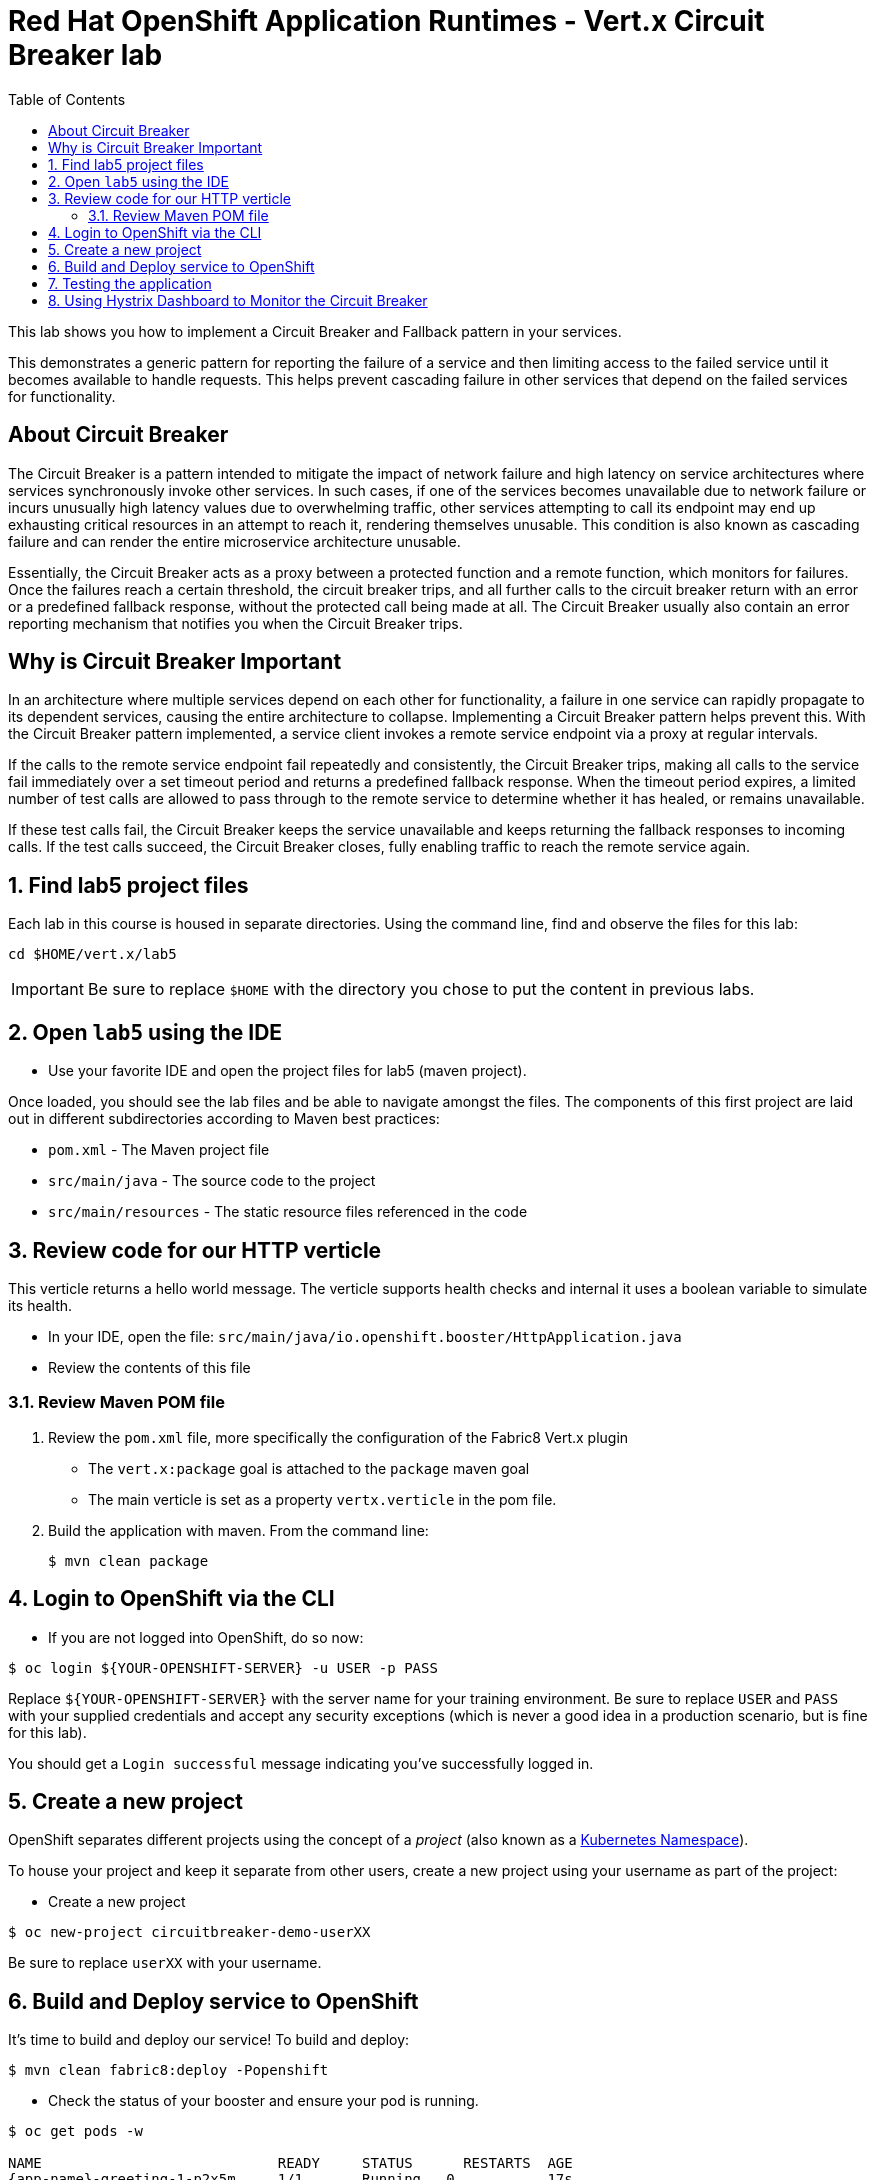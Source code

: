:scrollbar:
:data-uri:
:toc2:

= Red Hat OpenShift Application Runtimes - Vert.x Circuit Breaker lab

This lab shows you how to implement a Circuit Breaker and Fallback pattern in your services.

This demonstrates a generic pattern for reporting the failure of a service and then limiting access to the failed service until it becomes available to handle requests. This helps prevent cascading failure in other services that depend on the failed services for functionality.

== About Circuit Breaker

The Circuit Breaker is a pattern intended to mitigate the impact of network failure and high latency on service architectures where services synchronously invoke other services. In such cases, if one of the services becomes unavailable due to network failure or incurs unusually high latency values due to overwhelming traffic, other services attempting to call its endpoint may end up exhausting critical resources in an attempt to reach it, rendering themselves unusable. This condition is also known as cascading failure and can render the entire microservice architecture unusable.

Essentially, the Circuit Breaker acts as a proxy between a protected function and a remote function, which monitors for failures. Once the failures reach a certain threshold, the circuit breaker trips, and all further calls to the circuit breaker return with an error or a predefined fallback response, without the protected call being made at all. The Circuit Breaker usually also contain an error reporting mechanism that notifies you when the Circuit Breaker trips.

== Why is Circuit Breaker Important

In an architecture where multiple services depend on each other for functionality, a failure in one service can rapidly propagate to its dependent services, causing the entire architecture to collapse. Implementing a Circuit Breaker pattern helps prevent this. With the Circuit Breaker pattern implemented, a service client invokes a remote service endpoint via a proxy at regular intervals. 

If the calls to the remote service endpoint fail repeatedly and consistently, the Circuit Breaker trips, making all calls to the service fail immediately over a set timeout period and returns a predefined fallback response. When the timeout period expires, a limited number of test calls are allowed to pass through to the remote service to determine whether it has healed, or remains unavailable. 

If these test calls fail, the Circuit Breaker keeps the service unavailable and keeps returning the fallback responses to incoming calls. If the test calls succeed, the Circuit Breaker closes, fully enabling traffic to reach the remote service again.

:numbered:

== Find lab5 project files

Each lab in this course is housed in separate directories. Using the command line, find and observe
the files for this lab:

    cd $HOME/vert.x/lab5

IMPORTANT: Be sure to replace `$HOME` with the directory you chose to put the content in previous labs.

== Open `lab5` using the IDE

* Use your favorite IDE and open the project files for lab5 (maven project). 

Once loaded, you should see the lab files and be able to navigate amongst the files. The components of this first project are laid out in different subdirectories according to Maven best practices:

* `pom.xml` - The Maven project file
* `src/main/java` - The source code to the project
* `src/main/resources` - The static resource files referenced in the code

== Review code for our HTTP verticle

This verticle returns a hello world message. The verticle supports health checks and internal it uses a boolean variable to simulate its health.

* In your IDE, open the file: `src/main/java/io.openshift.booster/HttpApplication.java`

* Review the contents of this file

=== Review Maven POM file

. Review the `pom.xml` file, more specifically the configuration of the Fabric8 Vert.x plugin
* The `vert.x:package` goal is attached to the `package` maven goal
* The main verticle is set as a property `vertx.verticle` in the pom file.
. Build the application with maven. From the command line:
+
----
$ mvn clean package
----

== Login to OpenShift via the CLI

* If you are not logged into OpenShift, do so now:

-----
$ oc login ${YOUR-OPENSHIFT-SERVER} -u USER -p PASS
-----

Replace `${YOUR-OPENSHIFT-SERVER}` with the server name for your training environment. Be sure to replace `USER` and `PASS` with your supplied credentials and accept any security exceptions (which is never
a good idea in a production scenario, but is fine for this lab).

You should get a `Login successful` message indicating you've successfully logged in.

== Create a new project

OpenShift separates different projects using the concept of a _project_ (also known as a https://kubernetes.io/docs/concepts/overview/working-with-objects/namespaces/[Kubernetes Namespace]).

To house your project and keep it separate from other users, create a new project using your username as part of the project:

* Create a new project

-----
$ oc new-project circuitbreaker-demo-userXX
-----

Be sure to replace `userXX` with your username.

== Build and Deploy service to OpenShift

It's time to build and deploy our service! To build and deploy:

-----
$ mvn clean fabric8:deploy -Popenshift
-----

* Check the status of your booster and ensure your pod is running.

----
$ oc get pods -w

NAME                            READY     STATUS      RESTARTS  AGE
{app-name}-greeting-1-p2x5m     1/1       Running   0           17s
{app-name}-greeting-1-deploy    0/1       Completed 0           22s
{app-name}-name-1-7mffj         1/1       Running   0           14s
{app-name}-name-1-deploy        0/1       Completed 0           28s
----

Both the {app-name}-greeting and {app-name}-name pods should have a status of Running once they are fully deployed and started. You should also wait for your pods to be ready before proceeding, which is shown in the READY column. For example, PROJECT_NAME-1-aaaaa is ready when the READY column is 1/1.

== Testing the application

* To exercise the application from outside of OpenShift, first discover the external hostname:

----
$ oc get routes
----

The hostname of the service will be different depending on your cluster, but in this example the hostname
is `healthcheck-demo-user30.apps.83de.openshift.opentlc.com`.

* Once you have the Eclipse Vert.x booster deployed, you have the following services running:

*{app-name}-name*

Exposes the following endpoints:

the /api/name endpoint, which returns a name when this service is working, and an error when this service is set up to demonstrate failure.

the /api/state endpoint, which controls the behavior of the /api/name endpoint and determines whether the service works correctly or demonstrates failure.

*{app-name}-greeting*

Exposes the following endpoints:

the /api/greeting endpoint that you can call to get a personalized greeting response.

When you call the /api/greeting endpoint, it issues a call against the /api/name endpoint of the {app-name}-name service as part of processing your request. The call made against the /api/name endpoint is protected by the Circuit Breaker.

If the remote endpoint is available, it responds with an HTTP code 200 and you receive the following greeting:

{"content":"Hello, World!"}

If the remote endpoint is unavailable, it responds with an HTTP code 500 and you receive a predefined fallback response:

{"content":"Hello, Fallback!"}

the /api/cb-state endpoint, which returns the state of the Circuit Breaker. The state can be open or closed.

* The following steps demonstrate how to verify the service availability, simulate a failure and receive a fallback response.

NOTE:
  The following steps use the command line to interact with the service. Alternatively, you can use the web interface to perform the same steps.

* Use curl to execute a GET request against the {app-name}-greeting service. You can also use the Invoke button in the web interface to do this.

----
$ curl http://MY_APP_NAME-greeting-MY_PROJECT_NAME.OPENSHIFT_ONLINE_HOSTNAME/api/greeting

{"content":"Hello, World!"}
----

* To simulate the failure of the {app-name}-name service, execute an HTTP PUT request against the /api/state endpoint of the {app-name}-name service to set its state to fail.

----
$ curl -X PUT -H "Content-Type: application/json" -d '{"state": "fail"}' http://MY_APP_NAME-name-MY_PROJECT_NAME.OPENSHIFT_ONLINE_HOSTNAME/api/state
----

* The Circuit Breaker issues the fallback response when you invoke the /api/greeting endpoint.

----
$ curl http://{app-name}-greeting-{project-name}.{oso-route-hostname}/api/greeting

{"content":"Hello, Fallback!"}
----

* Restore the name {app-name}-name service to availability, execute an HTTP PUT request against the /api/state endpoint of the {app-name}-name service to set its state back to ok.

----
$ curl -X PUT -H "Content-Type: application/json" -d '{"state": "ok"}' http://MY_APP_NAME-name-MY_PROJECT_NAME.OPENSHIFT_ONLINE_HOSTNAME/api/state
----

* Invoke the /api/greeting endpoint again. If the {app-name}-name service is available, you should receive the Hello World! greeting as the response:

----
$ curl http://MY_APP_NAME-greeting-MY_PROJECT_NAME.OPENSHIFT_ONLINE_HOSTNAME/api/greeting

{"content":"Hello, World!"}
----


== Using Hystrix Dashboard to Monitor the Circuit Breaker

Hystrix Dashboard lets you easily monitor the health of your services in real time by aggregating Hystrix metrics data from an event stream and displaying them on one screen. For more detail, see the Hystrix Dashboard link:https://github.com/Netflix/Hystrix/wiki/Dashboard[wiki page].

NOTE: You must have the Circuit Breaker booster application deployed before proceeding with the steps below.

----
$ oc login {link-oso-auth} --token=MYTOKEN
----

* To access the Web console, use your browser to navigate to your {OpenShiftOnline} URL.

* Navigate to the project that contains your Circuit Breaker application.

----
$ oc project {project-name}
----

* Import the link:https://raw.githubusercontent.com/snowdrop/openshift-templates/master/hystrix-dashboard/hystrix-dashboard.yml[YAML template] for the Hystrix Dashboard application. You can do this by clicking _Add to Project_, then selecting the _Import YAML / JSON_ tab, and copying the contents of the YAML file into the text box. Alternatively, you can execute the following command.

----
oc create -f https://raw.githubusercontent.com/snowdrop/openshift-templates/master/hystrix-dashboard/hystrix-dashboard.yml
----

* Click the _Create_ button to create the Hystrix Dashboard application based on the template. Alternatively, you can execute the following command.

----
oc new-app --template=hystrix-dashboard
----

* Wait for the pod containing Hystrix Dashboard to deploy.

* Obtain the route of your Hystrix Dashboard application.

----
oc get route hystrix-dashboard
NAME                HOST/PORT                                                    PATH      SERVICES            PORT      TERMINATION   WILDCARD
hystrix-dashboard   hystrix-dashboard-{project-name}.{osl-route-hostname}                 hystrix-dashboard   <all>                   None
----

* To access the Dashboard, open the Dashboard application route URL in your browser. Alternatively, you can navigate to the _Overview_ screen in the Web console and click the route URL in the header above the pod containing your Hystrix Dashboard application.

To use the Dashboard to monitor the `{app-name}-greeting` service, replace the default event stream address with the following address and click the _Monitor Stream_ button.

----
http://{app-name}-greeting/hystrix.stream
----






 





